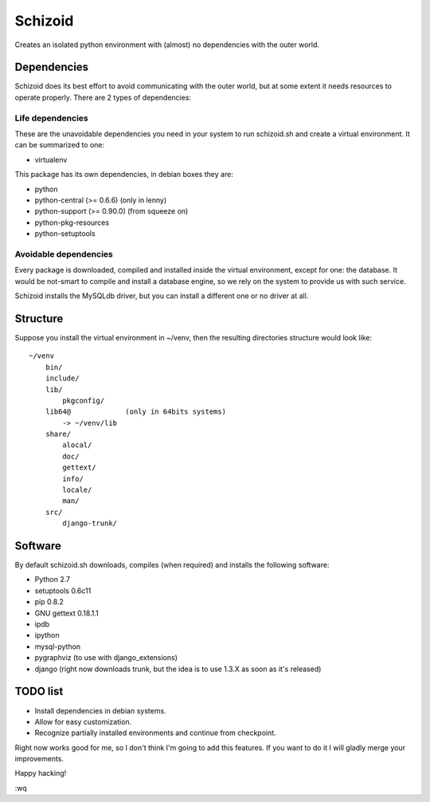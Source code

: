 ========
Schizoid
========

Creates an isolated python environment with (almost) no dependencies with the
outer world.


Dependencies
============

Schizoid does its best effort to avoid communicating with the outer world, but
at some extent it needs resources to operate properly. There are 2 types of
dependencies:


Life dependencies
-----------------

These are the unavoidable dependencies you need in your system to run
schizoid.sh and create a virtual environment. It can be summarized to one:

* virtualenv

This package has its own dependencies, in debian boxes they are:

* python
* python-central (>= 0.6.6) (only in lenny)
* python-support (>= 0.90.0) (from squeeze on)
* python-pkg-resources
* python-setuptools


Avoidable dependencies
----------------------

Every package is downloaded, compiled and installed inside the virtual
environment, except for one: the database. It would be not-smart to compile
and install a database engine, so we rely on the system to provide us with such
service.

Schizoid installs the MySQLdb driver, but you can install a different one or
no driver at all.


Structure
=========

Suppose you install the virtual environment in ~/venv, then the resulting
directories structure would look like::

 ~/venv
     bin/
     include/
     lib/
         pkgconfig/
     lib64@             (only in 64bits systems)
         -> ~/venv/lib
     share/
         alocal/
         doc/
         gettext/
         info/
         locale/
         man/
     src/
         django-trunk/


Software
========

By default schizoid.sh downloads, compiles (when required) and installs the
following software:

* Python 2.7
* setuptools 0.6c11
* pip 0.8.2
* GNU gettext 0.18.1.1
* ipdb
* ipython
* mysql-python
* pygraphviz (to use with django_extensions)
* django (right now downloads trunk, but the idea is to use 1.3.X as soon as it's released)


TODO list
=========

* Install dependencies in debian systems.
* Allow for easy customization.
* Recognize partially installed environments and continue from checkpoint.

Right now works good for me, so I don't think I'm going to add this features.
If you want to do it I will gladly merge your improvements.

Happy hacking!

:wq
